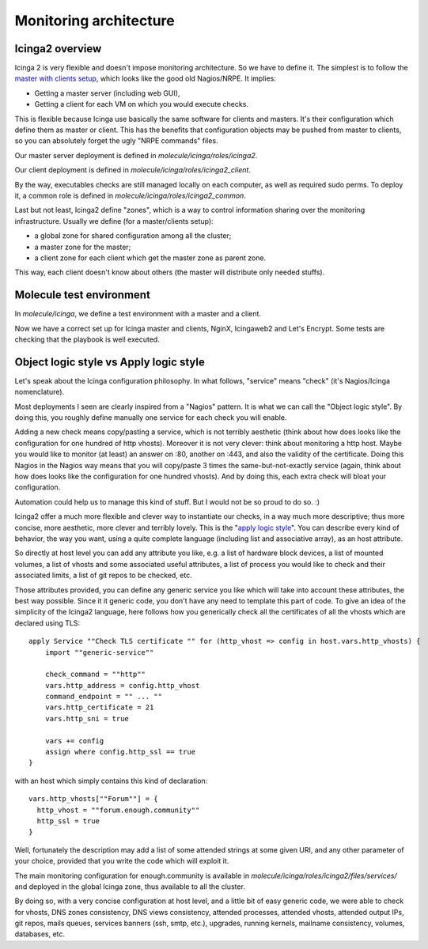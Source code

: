 Monitoring architecture
=======================

Icinga2 overview
----------------

Icinga 2 is very flexible and doesn't impose monitoring
architecture. So we have to define it. The simplest is to follow the
`master with clients
setup <https://www.icinga.com/docs/icinga2/latest/doc/06-distributed-monitoring/#master-with-clients>`__,
which looks like the good old Nagios/NRPE. It implies:

-  Getting a master server (including web GUI),
-  Getting a client for each VM on which you would execute checks.

This is flexible because Icinga use basically the same software for clients
and masters. It's their configuration which define them as master or client.
This has the benefits that configuration objects may be pushed from
master to clients, so you can absolutely forget the ugly "NRPE commands"
files.

Our master server deployment is defined in `molecule/icinga/roles/icinga2`.

Our client deployment is defined in `molecule/icinga/roles/icinga2_client`.

By the way, executables checks are still managed locally on each computer, as
well as required sudo perms. To deploy it, a common role is defined in
`molecule/icinga/roles/icinga2_common`.

Last but not least, Icinga2 define "zones", which is a way to control
information sharing over the monitoring infrastructure. Usually we
define (for a master/clients setup):

-  a global zone for shared configuration among all the cluster;
-  a master zone for the master;
-  a client zone for each client which get the master zone as parent
   zone.

This way, each client doesn't know about others (the master will
distribute only needed stuffs).

Molecule test environment
-------------------------

In `molecule/icinga`, we define a test environment with a master and a client.

Now we have a correct set up for Icinga master and clients, NginX, Icingaweb2
and Let's Encrypt. Some tests are checking that the playbook is well executed.

Object logic style vs Apply logic style
---------------------------------------

Let's speak about the Icinga configuration philosophy. In what
follows, "service" means "check" (it's Nagios/Icinga nomenclature).

Most deployments I seen are clearly inspired from a "Nagios" pattern.
It is what we can call the "Object logic style".
By doing this, you roughly define manually one service for each check you will
enable.

Adding a new check means copy/pasting a service, which is not terribly
aesthetic (think about how does looks like the configuration for one hundred of http
vhosts). Moreover it is not very clever: think about monitoring a http host.
Maybe you would like to monitor (at least) an answer on :80, another on :443,
and also the validity of the certificate. Doing this Nagios in the Nagios way
means that you will copy/paste 3 times the same-but-not-exactly service (again,
think about how does looks like the configuration for one hundred vhosts). And by doing
this, each extra check will bloat your configuration.

Automation could help us to manage this kind of stuff. But I would not be
so proud to do so. :)

Icinga2 offer a much more flexible and clever way to instantiate our
checks, in a way much more descriptive; thus more concise, more
aesthetic, more clever and terribly lovely. This is the "`apply logic
style <https://www.icinga.com/docs/icinga2/latest/doc/08-advanced-topics/#advanced-use-of-apply-rules>`__".
You can describe every kind of behavior, the way you want, using a
quite complete language (including list and associative array), as an
host attribute.

So directly at host level you can add any attribute you like, e.g. a
list of hardware block devices, a list of mounted volumes, a list of
vhosts and some associated useful attributes, a list of process you
would like to check and their associated limits, a list of git repos to
be checked, etc.

Those attributes provided, you can define any generic service you like
which will take into account these attributes, the best way possible.
Since it it generic code, you don't have any need to template this part
of code. To give an idea of the simplicity of the Icinga2 language, here
follows how you generically check all the certificates of all the vhosts
which are declared using TLS:

::

    apply Service ""Check TLS certificate "" for (http_vhost => config in host.vars.http_vhosts) {
        import ""generic-service""

        check_command = ""http""
        vars.http_address = config.http_vhost
        command_endpoint = "" ... ""
        vars.http_certificate = 21
        vars.http_sni = true

        vars += config
        assign where config.http_ssl == true
    }

with an host which simply contains this kind of declaration:

::

      vars.http_vhosts[""Forum""] = {
        http_vhost = ""forum.enough.community""
        http_ssl = true
      }

Well, fortunately the description may add a list of some attended
strings at some given URI, and any other parameter of your choice,
provided that you write the code which will exploit it.

The main monitoring configuration for enough.community is available in
`molecule/icinga/roles/icinga2/files/services/` and deployed in the
global Icinga zone, thus available to all the cluster.

By doing so, with a very concise configuration at host level, and a little bit
of easy generic code, we were able to check for vhosts, DNS zones consistency,
DNS views consistency, attended processes, attended vhosts, attended output
IPs, git repos, mails queues, services banners (ssh, smtp, etc.), upgrades,
running kernels, mailname consistency, volumes, databases, etc.
